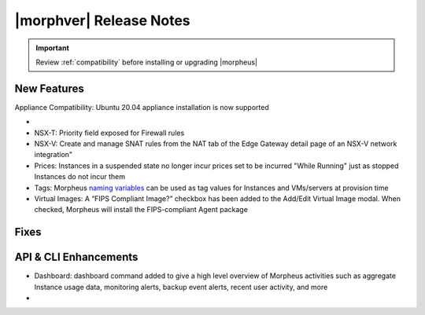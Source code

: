 .. _Release Notes:

*************************
|morphver| Release Notes
*************************

.. IMPORTANT:: Review :ref:`compatibility` before installing or upgrading |morpheus|

New Features
------------

Appliance Compatibility: Ubuntu 20.04 appliance installation is now supported

- .. toggle-header:: :header: **Multi-year Budgets with Custom Fiscal Years**

    - Budgets based on a yearly interval can now start on a month other than January
    - Multi-year budgets, up to three years, are now supported

- NSX-T: Priority field exposed for Firewall rules
- NSX-V: Create and manage SNAT rules from the NAT tab of the Edge Gateway detail page of an NSX-V network integration"
- Prices: Instances in a suspended state no longer incur prices set to be incurred "While Running" just as stopped Instances do not incur them
- Tags: Morpheus `naming variables <https://docs.morpheusdata.com/en/latest/troubleshooting/Variables_Examples.html?highlight=naming%20policy#pre-provision-vars>`_ can be used as tag values for Instances and VMs/servers at provision time
- Virtual Images: A “FIPS Compliant Image?” checkbox has been added to the Add/Edit Virtual Image modal. When checked, Morpheus will install the FIPS-compliant Agent package

Fixes
-----



API & CLI Enhancements
----------------------

- Dashboard: dashboard command added to give a high level overview of Morpheus activities such as aggregate Instance usage data, monitoring alerts, backup event alerts, recent user activity, and more

- .. toggle-header:: :header: **Invoice Tagging and Tenant Data Filtering Improvements**

    - Invoice tags can now be updated, added and removed through API/CLI
    - Lists of invoices can be filtered by tags (API only, for now)
    - Subtenant users now only see prices (not costs) for Instances provisioned to Clouds owned by the Master Tenant and assigned to the Subtenant when calling the Invoices API
